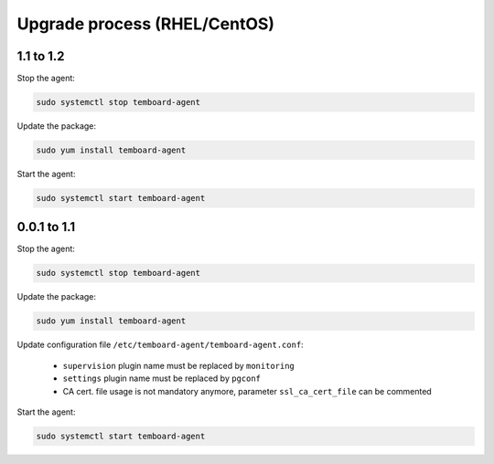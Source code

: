 .. _temboard-agent-upgrade:

Upgrade process (RHEL/CentOS)
=============================

1.1 to 1.2
----------

Stop the agent:

.. code-block:: bash

    sudo systemctl stop temboard-agent


Update the package:

.. code-block:: bash

    sudo yum install temboard-agent


Start the agent:

.. code-block:: bash

    sudo systemctl start temboard-agent


0.0.1 to 1.1
------------

Stop the agent:

.. code-block:: bash

    sudo systemctl stop temboard-agent


Update the package:

.. code-block:: bash

    sudo yum install temboard-agent


Update configuration file ``/etc/temboard-agent/temboard-agent.conf``:

 - ``supervision`` plugin name must be replaced by ``monitoring``
 - ``settings`` plugin name must be replaced by ``pgconf``
 - CA cert. file usage is not mandatory anymore, parameter ``ssl_ca_cert_file`` can be commented


Start the agent:

.. code-block:: bash

    sudo systemctl start temboard-agent
